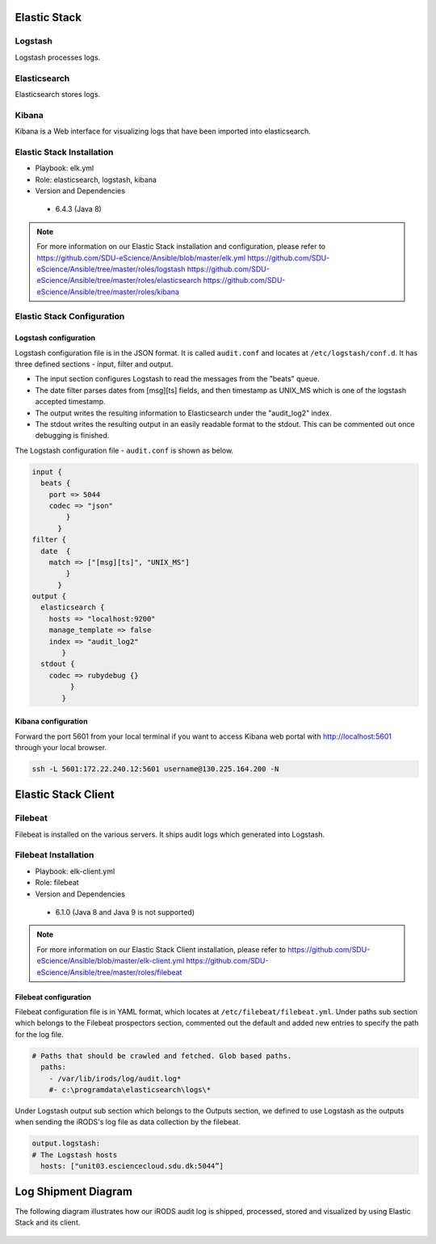 .. _Elastic_Stack:

Elastic Stack
==============
.. _Logstash:

Logstash
---------
Logstash processes logs.

.. _Elasticsearch:

Elasticsearch
--------------
Elasticsearch stores logs.

.. _Kibana:

Kibana
--------------
Kibana is a Web interface for visualizing logs that have been imported into elasticsearch.

Elastic Stack Installation
--------------------------
* Playbook: elk.yml

* Role: elasticsearch, logstash, kibana

* Version and Dependencies

 * 6.4.3 (Java 8)

.. note::

   For more information on our Elastic Stack installation and configuration, please refer to
   `<https://github.com/SDU-eScience/Ansible/blob/master/elk.yml>`_
   `<https://github.com/SDU-eScience/Ansible/tree/master/roles/logstash>`_
   `<https://github.com/SDU-eScience/Ansible/tree/master/roles/elasticsearch>`_
   `<https://github.com/SDU-eScience/Ansible/tree/master/roles/kibana>`_

Elastic Stack Configuration
----------------------------
Logstash configuration
^^^^^^^^^^^^^^^^^^^^^^^
Logstash configuration file is in the JSON format. It is called ``audit.conf`` and  locates at ``/etc/logstash/conf.d``. It has three defined sections - ínput, filter and output.

* The input section configures Logstash to read the messages from the "beats" queue.
* The date filter parses dates from [msg][ts] fields, and then timestamp as UNIX_MS which is one of the logstash accepted timestamp.
* The output writes the resulting information to Elasticsearch under the "audit_log2" index.
* The stdout writes the resulting output in an easily readable format to the stdout. This can be commented out once debugging is finished.

The Logstash configuration file - ``audit.conf`` is shown as below.

.. code-block:: yml

   input {
     beats {
       port => 5044
       codec => "json"
           }
         }
   filter {
     date  {
       match => ["[msg][ts]", "UNIX_MS"]
           }
         }
   output {
     elasticsearch {
       hosts => "localhost:9200"
       manage_template => false
       index => "audit_log2"
          }
     stdout {
       codec => rubydebug {}
            }
          }

Kibana configuration
^^^^^^^^^^^^^^^^^^^^^
Forward the port 5601 from your local terminal if you want to access Kibana web portal with http://localhost:5601 through your local browser.

.. code-block:: bash

   ssh -L 5601:172.22.240.12:5601 username@130.225.164.200 -N



Elastic Stack Client
=====================
.. _Filebeat:

Filebeat
---------
Filebeat is installed on the various servers. It ships audit logs which generated  into Logstash.

Filebeat Installation
----------------------
* Playbook: elk-client.yml

* Role: filebeat

* Version and Dependencies

 * 6.1.0 (Java 8 and Java 9 is not supported)

.. note::
   For more information on our Elastic Stack Client installation, please refer to 
   `<https://github.com/SDU-eScience/Ansible/blob/master/elk-client.yml>`_
   `<https://github.com/SDU-eScience/Ansible/tree/master/roles/filebeat>`_

Filebeat configuration
^^^^^^^^^^^^^^^^^^^^^^
Filebeat configuration file is in YAML format, which locates at ``/etc/filebeat/filebeat.yml``. Under paths sub section which belongs to the Filebeat prospectors section, commented out the default and added new entries to specify the path for the log file.

.. code-block:: yml

   # Paths that should be crawled and fetched. Glob based paths.
     paths:
       - /var/lib/irods/log/audit.log*
       #- c:\programdata\elasticsearch\logs\*

Under Logstash output sub section which belongs to the Outputs section, we defined to use Logstash as the outputs when sending the iRODS's log file as data collection by the filebeat.

.. code-block:: yml

   output.logstash:
   # The Logstash hosts
     hosts: ["unit03.esciencecloud.sdu.dk:5044”]

Log Shipment Diagram
=====================
The following diagram illustrates how our iRODS audit log is shipped, processed, stored and visualized by using Elastic Stack and its client.

.. figure::  images/ELK-workflow.png
   :align:   center
